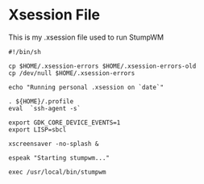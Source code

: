 * Xsession File

This is my .xsession file used to run StumpWM

#+begin_src shell :tangle .xsession
  #!/bin/sh

  cp $HOME/.xsession-errors $HOME/.xsession-errors-old
  cp /dev/null $HOME/.xsession-errors

  echo "Running personal .xsession on `date`"

  . ${HOME}/.profile
  eval  `ssh-agent -s`

  export GDK_CORE_DEVICE_EVENTS=1
  export LISP=sbcl

  xscreensaver -no-splash &

  espeak "Starting stumpwm..."

  exec /usr/local/bin/stumpwm

#+end_src


